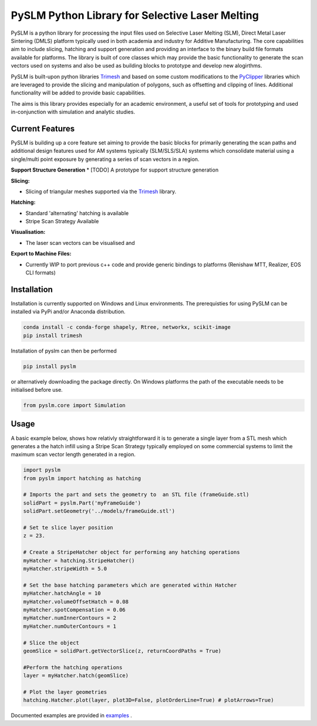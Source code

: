PySLM Python Library for Selective Laser Melting
==================================================

.. image:: https://github.com/drlukeparry/pyslm/workflows/Python%20application/badge.svg
    :target: https://github.com/drlukeparry/pyslm/actions
.. image:: https://readthedocs.org/projects/pyslm/badge/?version=latest
    :target: https://pyslm.readthedocs.io/en/latest/?badge=latest
    :alt: Documentation Status


PySLM is a python library for processing the input files used on Selective Laser Melting (SLM), Direct Metal Laser Sintering (DMLS)
platform typically used in both academia and industry for Additive Manufacturing. The core capabilities aim to include
slicing, hatching and support generation and providing  an interface to the binary build file formats available for platforms.
The library is built of core classes which may provide the basic functionality to generate the scan vectors used on systems
and also be used as building blocks to prototype and develop new alogirthms.

PySLM is built-upon python libraries `Trimesh <https://github.com/mikedh/trimesh>`_ and based on some custom modifications
to the `PyClipper <https://pypi.org/project/pyclipper/>`_ libraries which are leveraged to provide the  slicing and
manipulation of polygons, such as offsetting and clipping of lines. Additional functionality will be added to provide basic capabilities.

The aims is this library provides especially for an academic environment, a useful set of tools for prototyping and used
in-conjunction with simulation and analytic studies.


Current Features
******************

PySLM is building up a core feature set aiming to provide the basic blocks for primarily generating the scan paths and
additional design features used for AM systems typically (SLM/SLS/SLA) systems which consolidate material using
a single/multi point exposure by generating a series of scan vectors in a region.

**Support Structure Generation**
* [TODO] A prototype for support structure generation

**Slicing:**

* Slicing of triangular meshes supported via the `Trimesh <https://github.com/mikedh/trimesh>`_ library.

**Hatching:**

* Standard 'alternating' hatching is available
* Stripe Scan Strategy Available

**Visualisation:**

* The laser scan vectors can be visualised and

**Export to Machine Files:**

* Currently WIP to port previous c++ code and provide generic bindings to platforms (Renishaw MTT, Realizer, EOS CLI formats)

Installation
*************
Installation is currently supported on Windows and Linux environments. The prerequisties for using PySLM can be installed
via PyPi and/or Anaconda distribution.

.. code:: bash

    conda install -c conda-forge shapely, Rtree, networkx, scikit-image
    pip install trimesh

Installation of pyslm can then be performed

.. code:: bash

    pip install pyslm

or alternatively downloading the package directly. On Windows platforms the path of the executable needs to be initialised before use.

.. code:: python

    from pyslm.core import Simulation


Usage
******
A basic example below, shows how relativly straightforward it is to generate a single layer from a STL mesh which generates
a the hatch infill using a Stripe Scan Strategy typically employed on some commercial systems to limit the maximum scan vector
length generated in a region.

.. code:: python

    import pyslm
    from pyslm import hatching as hatching

    # Imports the part and sets the geometry to  an STL file (frameGuide.stl)
    solidPart = pyslm.Part('myFrameGuide')
    solidPart.setGeometry('../models/frameGuide.stl')

    # Set te slice layer position
    z = 23.

    # Create a StripeHatcher object for performing any hatching operations
    myHatcher = hatching.StripeHatcher()
    myHatcher.stripeWidth = 5.0

    # Set the base hatching parameters which are generated within Hatcher
    myHatcher.hatchAngle = 10
    myHatcher.volumeOffsetHatch = 0.08
    myHatcher.spotCompensation = 0.06
    myHatcher.numInnerContours = 2
    myHatcher.numOuterContours = 1

    # Slice the object
    geomSlice = solidPart.getVectorSlice(z, returnCoordPaths = True)

    #Perform the hatching operations
    layer = myHatcher.hatch(geomSlice)

    # Plot the layer geometries
    hatching.Hatcher.plot(layer, plot3D=False, plotOrderLine=True) # plotArrows=True)


Documented examples are provided in `examples <https://github.com/drlukeparry/pyslm/tree/master/examples>`_ .